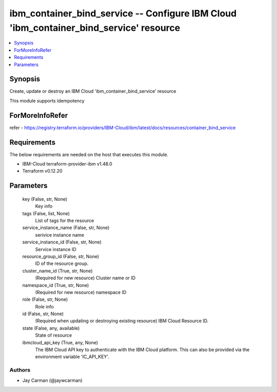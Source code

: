 
ibm_container_bind_service -- Configure IBM Cloud 'ibm_container_bind_service' resource
=======================================================================================

.. contents::
   :local:
   :depth: 1


Synopsis
--------

Create, update or destroy an IBM Cloud 'ibm_container_bind_service' resource

This module supports idempotency


ForMoreInfoRefer
----------------
refer - https://registry.terraform.io/providers/IBM-Cloud/ibm/latest/docs/resources/container_bind_service

Requirements
------------
The below requirements are needed on the host that executes this module.

- IBM-Cloud terraform-provider-ibm v1.48.0
- Terraform v0.12.20



Parameters
----------

  key (False, str, None)
    Key info


  tags (False, list, None)
    List of tags for the resource


  service_instance_name (False, str, None)
    serivice instance name


  service_instance_id (False, str, None)
    Service instance ID


  resource_group_id (False, str, None)
    ID of the resource group.


  cluster_name_id (True, str, None)
    (Required for new resource) Cluster name or ID


  namespace_id (True, str, None)
    (Required for new resource) namespace ID


  role (False, str, None)
    Role info


  id (False, str, None)
    (Required when updating or destroying existing resource) IBM Cloud Resource ID.


  state (False, any, available)
    State of resource


  ibmcloud_api_key (True, any, None)
    The IBM Cloud API key to authenticate with the IBM Cloud platform. This can also be provided via the environment variable 'IC_API_KEY'.













Authors
~~~~~~~

- Jay Carman (@jaywcarman)

